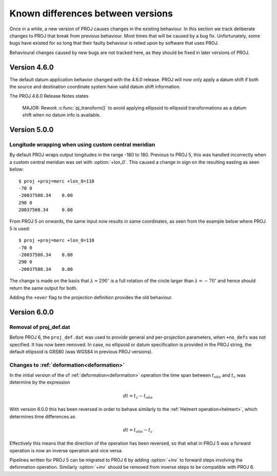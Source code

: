 .. _differences:

================================================================================
Known differences between versions
================================================================================

Once in a while, a new version of PROJ causes changes in the existing behaviour.
In this section we track deliberate changes to PROJ that break from previous
behaviour. Most times that will be caused by a bug fix. Unfortunately, some bugs
have existed for so long that their faulty behaviour is relied upon by software
that uses PROJ.

Behavioural changes caused by new bugs are not tracked here, as they should be
fixed in later versions of PROJ.

Version 4.6.0
+++++++++++++++++++++++++++++++++++++++++++++++++++++++++++++++++++++++++++++++

The default datum application behavior changed with the 4.6.0 release. PROJ
will now only apply a datum shift if both the source and destination coordinate
system have valid datum shift information.

The PROJ 4.6.0 Release Notes states

    MAJOR: Rework :c:func:`pj_transform()` to avoid applying ellipsoid to ellipsoid
    transformations as a datum shift when no datum info is available.


Version 5.0.0
+++++++++++++++++++++++++++++++++++++++++++++++++++++++++++++++++++++++++++++++

Longitude wrapping when using custom central meridian
-------------------------------------------------------------------------------

By default PROJ wraps output longitudes in the range -180 to 180. Previous to
PROJ 5, this was handled incorrectly when a custom central meridian was set with
:option:`+lon_0`. This caused a change in sign on the resulting easting as seen
below::

    $ proj +proj=merc +lon_0=110
    -70 0
    -20037508.34    0.00
    290 0
    20037508.34     0.00

From PROJ 5 on onwards, the same input now results in same coordinates, as seen
from the example below where PROJ 5 is used::

    $ proj +proj=merc +lon_0=110
    -70 0
    -20037508.34    0.00
    290 0
    -20037508.34    0.00

The change is made on the basis that :math:`\lambda=290^{\circ}` is a full
rotation of the circle larger than :math:`\lambda=-70^{\circ}` and hence
should return the same output for both.

Adding the ``+over`` flag to the projection definition provides
the old behaviour.

Version 6.0.0
+++++++++++++++++++++++++++++++++++++++++++++++++++++++++++++++++++++++++++++++

Removal of proj_def.dat
-----------------------

Before PROJ 6, the ``proj_def.dat`` was used to provide general and per-projection
parameters, when ``+no_defs`` was not specified. It has now been removed. In case,
no ellipsoid or datum specification is provided in the PROJ string, the
default ellipsoid is GRS80 (was WGS84 in previous PROJ versions).

Changes to :ref:`deformation<deformation>`
------------------------------------------------------------------

In the initial version of the of :ref:`deformation<deformation>` operation the time span between :math:`t_{obs}` and :math:`t_c` was determine by the expression

.. math::

    dt = t_c - t_{obs}

With version 6.0.0 this has been reversed in order to behave similarly to
the :ref:`Helmert operation<helmert>`, which determines time differences as

.. math::

    dt = t_{obs} - t_c

Effectively this means that the direction of the operation has been reversed,
so that what in PROJ 5 was a forward operation is now an inverse operation and
vice versa.

Pipelines written for PROJ 5 can be migrated to PROJ 6 by adding :option:`+inv` to forward steps involving the deformation operation. Similarly :option:`+inv` should be removed from inverse steps to be compatible with PROJ 6.
